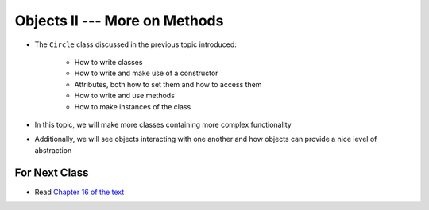 ******************************
Objects II --- More on Methods
******************************

* The ``Circle`` class discussed in the previous topic introduced:

    * How to write classes
    * How to write and make use of a constructor
    * Attributes, both how to set them and how to access them
    * How to write and use methods
    * How to make instances of the class

* In this topic, we will make more classes containing more complex functionality
* Additionally, we will see objects interacting with one another and how objects can provide a nice level of abstraction

			
For Next Class
==============

* Read `Chapter 16 of the text <http://openbookproject.net/thinkcs/python/english3e/classes_and_objects_II.html>`_